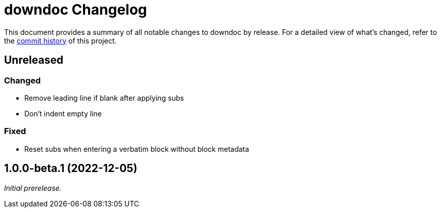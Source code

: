 = downdoc Changelog
:url-repo: https://github.com/opendevise/downdoc

This document provides a summary of all notable changes to downdoc by release.
For a detailed view of what's changed, refer to the {url-repo}/commits[commit history] of this project.

== Unreleased

=== Changed

* Remove leading line if blank after applying subs
* Don't indent empty line

=== Fixed

* Reset subs when entering a verbatim block without block metadata

== 1.0.0-beta.1 (2022-12-05)

_Initial prerelease._
